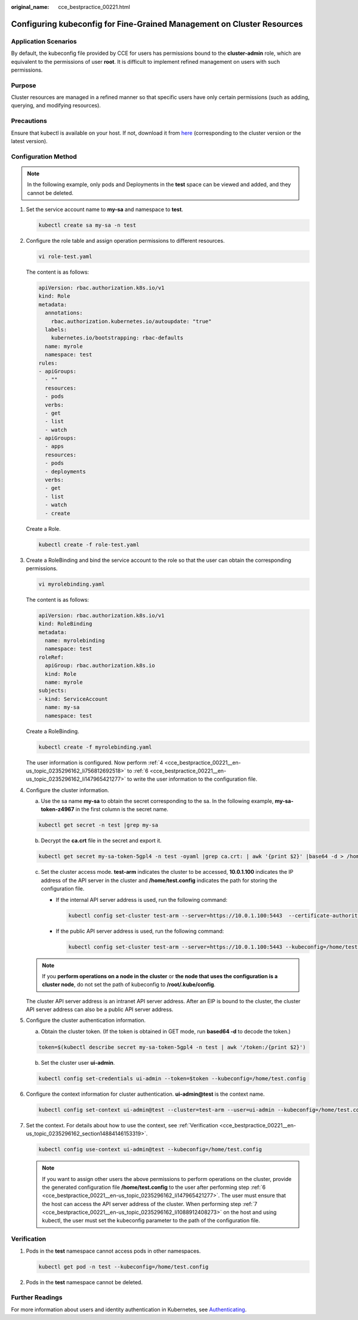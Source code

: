 :original_name: cce_bestpractice_00221.html

.. _cce_bestpractice_00221:

Configuring kubeconfig for Fine-Grained Management on Cluster Resources
=======================================================================

Application Scenarios
---------------------

By default, the kubeconfig file provided by CCE for users has permissions bound to the **cluster-admin** role, which are equivalent to the permissions of user **root**. It is difficult to implement refined management on users with such permissions.

Purpose
-------

Cluster resources are managed in a refined manner so that specific users have only certain permissions (such as adding, querying, and modifying resources).

Precautions
-----------

Ensure that kubectl is available on your host. If not, download it from `here <https://github.com/kubernetes/kubernetes/blob/master/CHANGELOG/README.md>`__ (corresponding to the cluster version or the latest version).

Configuration Method
--------------------

.. note::

   In the following example, only pods and Deployments in the **test** space can be viewed and added, and they cannot be deleted.

#. Set the service account name to **my-sa** and namespace to **test**.

   .. code-block::

      kubectl create sa my-sa -n test

   |image1|

#. Configure the role table and assign operation permissions to different resources.

   .. code-block::

      vi role-test.yaml

   The content is as follows:

   .. code-block::

      apiVersion: rbac.authorization.k8s.io/v1
      kind: Role
      metadata:
        annotations:
          rbac.authorization.kubernetes.io/autoupdate: "true"
        labels:
          kubernetes.io/bootstrapping: rbac-defaults
        name: myrole
        namespace: test
      rules:
      - apiGroups:
        - ""
        resources:
        - pods
        verbs:
        - get
        - list
        - watch
      - apiGroups:
        - apps
        resources:
        - pods
        - deployments
        verbs:
        - get
        - list
        - watch
        - create

   Create a Role.

   .. code-block::

      kubectl create -f role-test.yaml

   |image2|

#. Create a RoleBinding and bind the service account to the role so that the user can obtain the corresponding permissions.

   .. code-block::

      vi myrolebinding.yaml

   The content is as follows:

   .. code-block::

      apiVersion: rbac.authorization.k8s.io/v1
      kind: RoleBinding
      metadata:
        name: myrolebinding
        namespace: test
      roleRef:
        apiGroup: rbac.authorization.k8s.io
        kind: Role
        name: myrole
      subjects:
      - kind: ServiceAccount
        name: my-sa
        namespace: test

   Create a RoleBinding.

   .. code-block::

      kubectl create -f myrolebinding.yaml

   |image3|

   The user information is configured. Now perform :ref:`4 <cce_bestpractice_00221__en-us_topic_0235296162_li756812692518>` to :ref:`6 <cce_bestpractice_00221__en-us_topic_0235296162_li147965421277>` to write the user information to the configuration file.

#. .. _cce_bestpractice_00221__en-us_topic_0235296162_li756812692518:

   Configure the cluster information.

   a. Use the sa name **my-sa** to obtain the secret corresponding to the sa. In the following example, **my-sa-token-z4967** in the first column is the secret name.

   .. code-block::

      kubectl get secret -n test |grep my-sa

   |image4|

   b. Decrypt the **ca.crt** file in the secret and export it.

   .. code-block::

      kubectl get secret my-sa-token-5gpl4 -n test -oyaml |grep ca.crt: | awk '{print $2}' |base64 -d > /home/ca.crt

   c. Set the cluster access mode. **test-arm** indicates the cluster to be accessed, **10.0.1.100** indicates the IP address of the API server in the cluster and **/home/test.config** indicates the path for storing the configuration file.

      -  If the internal API server address is used, run the following command:

         .. code-block::

            kubectl config set-cluster test-arm --server=https://10.0.1.100:5443  --certificate-authority=/home/ca.crt  --embed-certs=true --kubeconfig=/home/test.config

      -  If the public API server address is used, run the following command:

         .. code-block::

            kubectl config set-cluster test-arm --server=https://10.0.1.100:5443 --kubeconfig=/home/test.config --insecure-skip-tls-verify=true

      |image5|

   .. note::

      If you **perform operations on a node in the cluster** or **the node that uses the configuration is a cluster node**, do not set the path of kubeconfig to **/root/.kube/config**.

   The cluster API server address is an intranet API server address. After an EIP is bound to the cluster, the cluster API server address can also be a public API server address.

#. Configure the cluster authentication information.

   a. Obtain the cluster token. (If the token is obtained in GET mode, run **based64 -d** to decode the token.)

   .. code-block::

      token=$(kubectl describe secret my-sa-token-5gpl4 -n test | awk '/token:/{print $2}')

   b. Set the cluster user **ui-admin**.

   .. code-block::

      kubectl config set-credentials ui-admin --token=$token --kubeconfig=/home/test.config

   |image6|

#. .. _cce_bestpractice_00221__en-us_topic_0235296162_li147965421277:

   Configure the context information for cluster authentication. **ui-admin@test** is the context name.

   .. code-block::

      kubectl config set-context ui-admin@test --cluster=test-arm --user=ui-admin --kubeconfig=/home/test.config

   |image7|

#. .. _cce_bestpractice_00221__en-us_topic_0235296162_li1088912408273:

   Set the context. For details about how to use the context, see :ref:`Verification <cce_bestpractice_00221__en-us_topic_0235296162_section14884146153319>`.

   .. code-block::

      kubectl config use-context ui-admin@test --kubeconfig=/home/test.config

   |image8|

   .. note::

      If you want to assign other users the above permissions to perform operations on the cluster, provide the generated configuration file **/home/test.config** to the user after performing step :ref:`6 <cce_bestpractice_00221__en-us_topic_0235296162_li147965421277>`. The user must ensure that the host can access the API server address of the cluster. When performing step :ref:`7 <cce_bestpractice_00221__en-us_topic_0235296162_li1088912408273>` on the host and using kubectl, the user must set the kubeconfig parameter to the path of the configuration file.

.. _cce_bestpractice_00221__en-us_topic_0235296162_section14884146153319:

Verification
------------

#. Pods in the **test** namespace cannot access pods in other namespaces.

   .. code-block::

      kubectl get pod -n test --kubeconfig=/home/test.config

   |image9|

#. Pods in the **test** namespace cannot be deleted.

   |image10|

Further Readings
----------------

For more information about users and identity authentication in Kubernetes, see `Authenticating <https://kubernetes.io/docs/reference/access-authn-authz/authentication/>`__.

.. |image1| image:: /_static/images/en-us_image_0000001653425348.png
.. |image2| image:: /_static/images/en-us_image_0000001701784889.png
.. |image3| image:: /_static/images/en-us_image_0000001701784881.png
.. |image4| image:: /_static/images/en-us_image_0000001653425356.png
.. |image5| image:: /_static/images/en-us_image_0000001653584656.png
.. |image6| image:: /_static/images/en-us_image_0000001653425344.png
.. |image7| image:: /_static/images/en-us_image_0000001653425352.png
.. |image8| image:: /_static/images/en-us_image_0000001701704133.png
.. |image9| image:: /_static/images/en-us_image_0000001701784885.png
.. |image10| image:: /_static/images/en-us_image_0000001701784877.png
